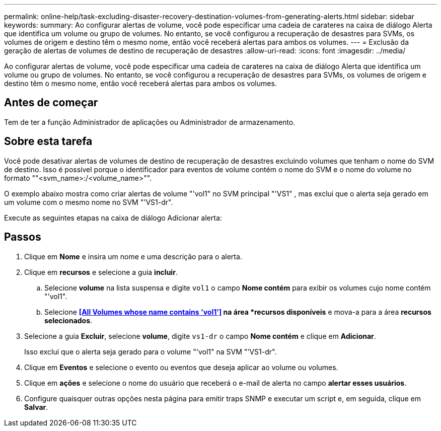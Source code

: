 ---
permalink: online-help/task-excluding-disaster-recovery-destination-volumes-from-generating-alerts.html 
sidebar: sidebar 
keywords:  
summary: Ao configurar alertas de volume, você pode especificar uma cadeia de carateres na caixa de diálogo Alerta que identifica um volume ou grupo de volumes. No entanto, se você configurou a recuperação de desastres para SVMs, os volumes de origem e destino têm o mesmo nome, então você receberá alertas para ambos os volumes. 
---
= Exclusão da geração de alertas de volumes de destino de recuperação de desastres
:allow-uri-read: 
:icons: font
:imagesdir: ../media/


[role="lead"]
Ao configurar alertas de volume, você pode especificar uma cadeia de carateres na caixa de diálogo Alerta que identifica um volume ou grupo de volumes. No entanto, se você configurou a recuperação de desastres para SVMs, os volumes de origem e destino têm o mesmo nome, então você receberá alertas para ambos os volumes.



== Antes de começar

Tem de ter a função Administrador de aplicações ou Administrador de armazenamento.



== Sobre esta tarefa

Você pode desativar alertas de volumes de destino de recuperação de desastres excluindo volumes que tenham o nome do SVM de destino. Isso é possível porque o identificador para eventos de volume contém o nome do SVM e o nome do volume no formato ""<svm_name>:/<volume_name>"".

O exemplo abaixo mostra como criar alertas de volume "'vol1" no SVM principal "'VS1" , mas exclui que o alerta seja gerado em um volume com o mesmo nome no SVM "'VS1-dr".

Execute as seguintes etapas na caixa de diálogo Adicionar alerta:



== Passos

. Clique em *Nome* e insira um nome e uma descrição para o alerta.
. Clique em *recursos* e selecione a guia *incluir*.
+
.. Selecione *volume* na lista suspensa e digite `vol1` o campo *Nome contém* para exibir os volumes cujo nome contém "'vol1".
.. Selecione *<<All Volumes whose name contains 'vol1'>> na área *recursos disponíveis* e mova-a para a área *recursos selecionados*.


. Selecione a guia *Excluir*, selecione *volume*, digite `vs1-dr` o campo *Nome contém* e clique em *Adicionar*.
+
Isso exclui que o alerta seja gerado para o volume "'vol1" na SVM "'VS1-dr".

. Clique em *Eventos* e selecione o evento ou eventos que deseja aplicar ao volume ou volumes.
. Clique em *ações* e selecione o nome do usuário que receberá o e-mail de alerta no campo *alertar esses usuários*.
. Configure quaisquer outras opções nesta página para emitir traps SNMP e executar um script e, em seguida, clique em *Salvar*.

